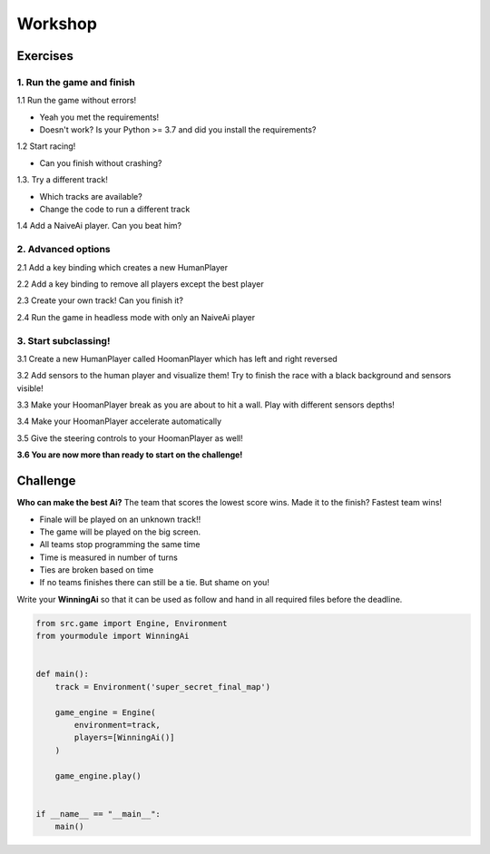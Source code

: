 Workshop
=========================================


Exercises
---------

1. Run the game and finish
~~~~~~~~~~~~~~~~~~~~~~~~~~

1.1 Run the game without errors!

- Yeah you met the requirements!
- Doesn't work? Is your Python >= 3.7 and did you install the requirements?

1.2 Start racing!

- Can you finish without crashing?

1.3. Try a different track!

- Which tracks are available?
- Change the code to run a different track

1.4 Add a NaiveAi player. Can you beat him?

2. Advanced options
~~~~~~~~~~~~~~~~~~~

2.1 Add a key binding which creates a new HumanPlayer

2.2 Add a key binding to remove all players except the best player

2.3 Create your own track! Can you finish it?

2.4 Run the game in headless mode with only an NaiveAi player

3. Start subclassing!
~~~~~~~~~~~~~~~~~~~~~

3.1 Create a new HumanPlayer called HoomanPlayer which has left and right reversed

3.2 Add sensors to the human player and visualize them! Try to finish the race with a black background and sensors
visible!

3.3 Make your HoomanPlayer break as you are about to hit a wall. Play with different sensors depths!

3.4 Make your HoomanPlayer accelerate automatically

3.5 Give the steering controls to your HoomanPlayer as well!

**3.6 You are now more than ready to start on the challenge!**


Challenge
---------

**Who can make the best Ai?** The team that scores the lowest score wins. Made it to the finish? Fastest team wins!

- Finale will be played on an unknown track!!
- The game will be played on the big screen.
- All teams stop programming the same time
- Time is measured in number of turns
- Ties are broken based on time
- If no teams finishes there can still be a tie. But shame on you!


Write your **WinningAi** so that it can be used as follow and hand in all required files before the deadline.

.. code-block:: python

    from src.game import Engine, Environment
    from yourmodule import WinningAi


    def main():
        track = Environment('super_secret_final_map')

        game_engine = Engine(
            environment=track,
            players=[WinningAi()]
        )

        game_engine.play()


    if __name__ == "__main__":
        main()


